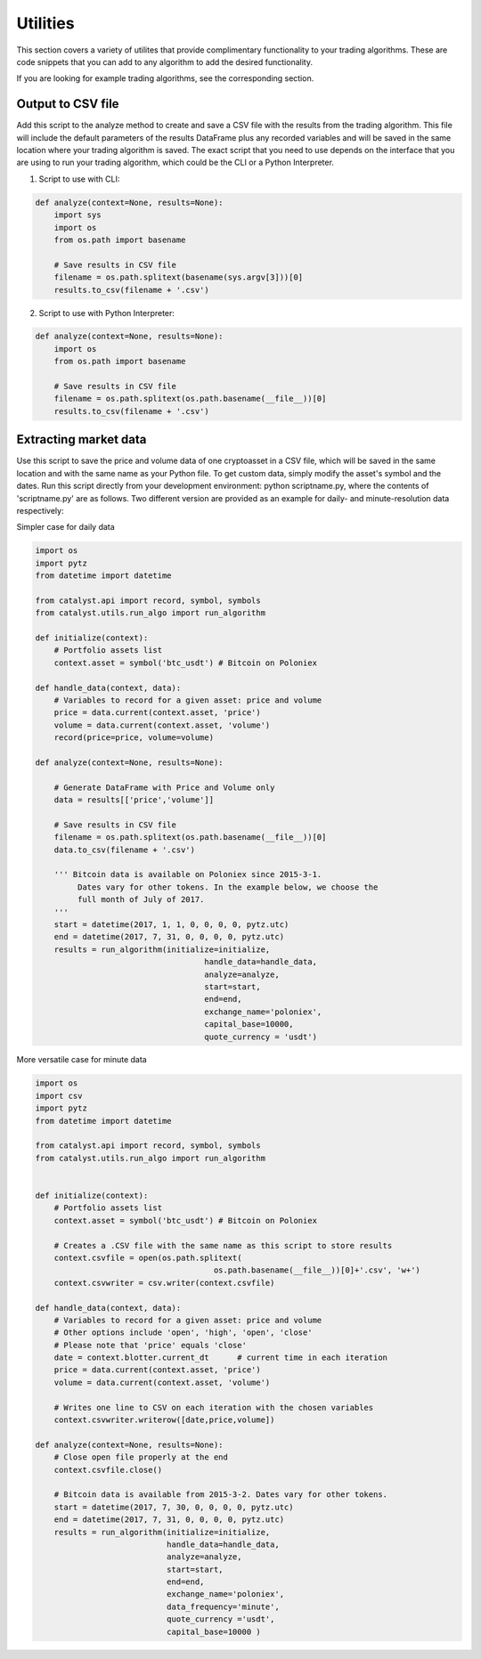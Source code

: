 Utilities
=========

This section covers a variety of utilites that provide complimentary 
functionality to your trading algorithms. These are code snippets that you can
add to any algorithm to add the desired functionality.

If you are looking for example trading algorithms, see the corresponding section.

Output to CSV file
~~~~~~~~~~~~~~~~~~

Add this script to the analyze method to create and save a CSV file with the 
results from the trading algorithm. This file will include the default 
parameters of the results DataFrame plus any recorded variables and will be 
saved in the same location where your trading algorithm is saved. The exact 
script that you need to use depends on the interface that you are using to run 
your trading algorithm, which could be the CLI or a Python Interpreter.

1. Script to use with CLI:

.. code-block:: python

    def analyze(context=None, results=None):
        import sys
        import os
        from os.path import basename

        # Save results in CSV file
        filename = os.path.splitext(basename(sys.argv[3]))[0]
        results.to_csv(filename + '.csv')

2. Script to use with Python Interpreter:

.. code-block:: python

    def analyze(context=None, results=None):
        import os
        from os.path import basename

        # Save results in CSV file
        filename = os.path.splitext(os.path.basename(__file__))[0]
        results.to_csv(filename + '.csv')

Extracting market data
~~~~~~~~~~~~~~~~~~~~~~

Use this script to save the price and volume data of one cryptoasset in a CSV
file, which will be saved in the same location and with the same name as your
Python file. To get custom data, simply modify the asset's symbol and the dates.
Run this script directly from your development environment: python scriptname.py,
where the contents of 'scriptname.py' are as follows. Two different version are
provided as an example for daily- and minute-resolution data respectively:

Simpler case for daily data

.. code-block:: python

    import os
    import pytz
    from datetime import datetime

    from catalyst.api import record, symbol, symbols
    from catalyst.utils.run_algo import run_algorithm

    def initialize(context):
        # Portfolio assets list
        context.asset = symbol('btc_usdt') # Bitcoin on Poloniex

    def handle_data(context, data):
        # Variables to record for a given asset: price and volume
        price = data.current(context.asset, 'price')
        volume = data.current(context.asset, 'volume')
        record(price=price, volume=volume)

    def analyze(context=None, results=None):

        # Generate DataFrame with Price and Volume only
        data = results[['price','volume']]

        # Save results in CSV file
        filename = os.path.splitext(os.path.basename(__file__))[0]
        data.to_csv(filename + '.csv')

        ''' Bitcoin data is available on Poloniex since 2015-3-1.
             Dates vary for other tokens. In the example below, we choose the
             full month of July of 2017.
        '''
        start = datetime(2017, 1, 1, 0, 0, 0, 0, pytz.utc)
        end = datetime(2017, 7, 31, 0, 0, 0, 0, pytz.utc)
        results = run_algorithm(initialize=initialize,
                                        handle_data=handle_data,
                                        analyze=analyze,
                                        start=start,
                                        end=end,
                                        exchange_name='poloniex',
                                        capital_base=10000,
                                        quote_currency = 'usdt')

More versatile case for minute data

.. code-block:: python

    import os
    import csv
    import pytz
    from datetime import datetime

    from catalyst.api import record, symbol, symbols
    from catalyst.utils.run_algo import run_algorithm


    def initialize(context):
        # Portfolio assets list
        context.asset = symbol('btc_usdt') # Bitcoin on Poloniex

        # Creates a .CSV file with the same name as this script to store results
        context.csvfile = open(os.path.splitext(
                                          os.path.basename(__file__))[0]+'.csv', 'w+')
        context.csvwriter = csv.writer(context.csvfile)

    def handle_data(context, data):
        # Variables to record for a given asset: price and volume
        # Other options include 'open', 'high', 'open', 'close'
        # Please note that 'price' equals 'close'
        date = context.blotter.current_dt      # current time in each iteration
        price = data.current(context.asset, 'price')
        volume = data.current(context.asset, 'volume')

        # Writes one line to CSV on each iteration with the chosen variables
        context.csvwriter.writerow([date,price,volume])

    def analyze(context=None, results=None):
        # Close open file properly at the end
        context.csvfile.close()

        # Bitcoin data is available from 2015-3-2. Dates vary for other tokens.
        start = datetime(2017, 7, 30, 0, 0, 0, 0, pytz.utc)
        end = datetime(2017, 7, 31, 0, 0, 0, 0, pytz.utc)
        results = run_algorithm(initialize=initialize,
                                handle_data=handle_data,
                                analyze=analyze,
                                start=start,
                                end=end,
                                exchange_name='poloniex',
                                data_frequency='minute',
                                quote_currency ='usdt',
                                capital_base=10000 )